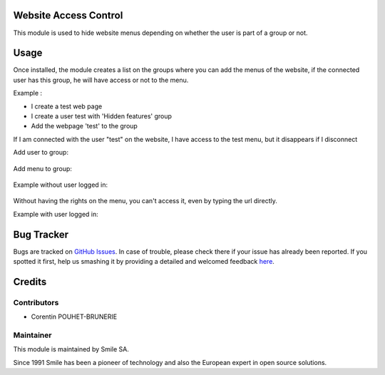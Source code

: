 .. |badge1| image:: https://img.shields.io/badge/licence-AGPL--3-blue.svg
    :alt: License: AGPL-3

.. |badge2| image:: https://img.shields.io/badge/github-Smile--SA%2Fodoo_addons-lightgray.png?logo=github
    :target: https://github.com/Smile-SA/odoo_addons/tree/12.0/smile_website_access_control
    :alt: Smile-SA/odoo_addons

|badge1| |badge2|


Website Access Control
=======================

This module is used to hide website menus depending on whether the user
is part of a group or not.

Usage
=====
Once installed, the module creates a list on the groups where you can add
the menus of the website, if the connected user has this group,
he will have access or not to the menu.

Example :

* I create a test web page
* I create a user test with 'Hidden features' group
* Add the webpage 'test' to the group

If I am connected with the user "test" on the website, I have access
to the test menu, but it disappears if I disconnect

Add user to group:

.. figure:: static/description/add_user_to_group.png
   :alt: Add user to group
   :width: 50%

Add menu to group:

.. figure:: static/description/add_menu_to_group.png
   :alt: Add menu to group
   :width: 50%

Example without user logged in:

.. figure:: static/description/website_without_user_test.png
    :alt: Example without user logged in
    :width: 50%

Without having the rights on the menu, you can't access it,
even by typing the url directly.

Example with user logged in:

.. figure:: static/description/website_with_user_test.png
   :alt: Example without user logged in
   :width: 50%

Bug Tracker
===========

Bugs are tracked on `GitHub Issues <https://github.com/Smile-SA/odoo_addons/issues>`_.
In case of trouble, please check there if your issue has already been reported.
If you spotted it first, help us smashing it by providing a detailed and
welcomed feedback
`here <https://github.com/Smile-SA/odoo_addons/issues/new?body=module:%20smile_website_access_control%0Aversion:%2012.0%0A%0A**Steps%20to%20reproduce**%0A-%20...%0A%0A**Current%20behavior**%0A%0A**Expected%20behavior**>`_.


Credits
=======

Contributors
------------

* Corentin POUHET-BRUNERIE

Maintainer
----------

This module is maintained by Smile SA.

Since 1991 Smile has been a pioneer of technology and also the European
expert in open source solutions.
